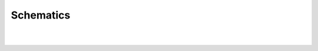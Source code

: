 *******************
Schematics
*******************

.. image:: ../../_static/images/schematics/mega_wifi1.png
   :alt: Mega WiFi Schematic Thumbnail
   :scale: 10%
   :align: center 

.. raw:: html

    <a class="dcclink" href="../../_static/images/schematics/mega_wifi1.png">Mega+WiFi</a>
 
|
|